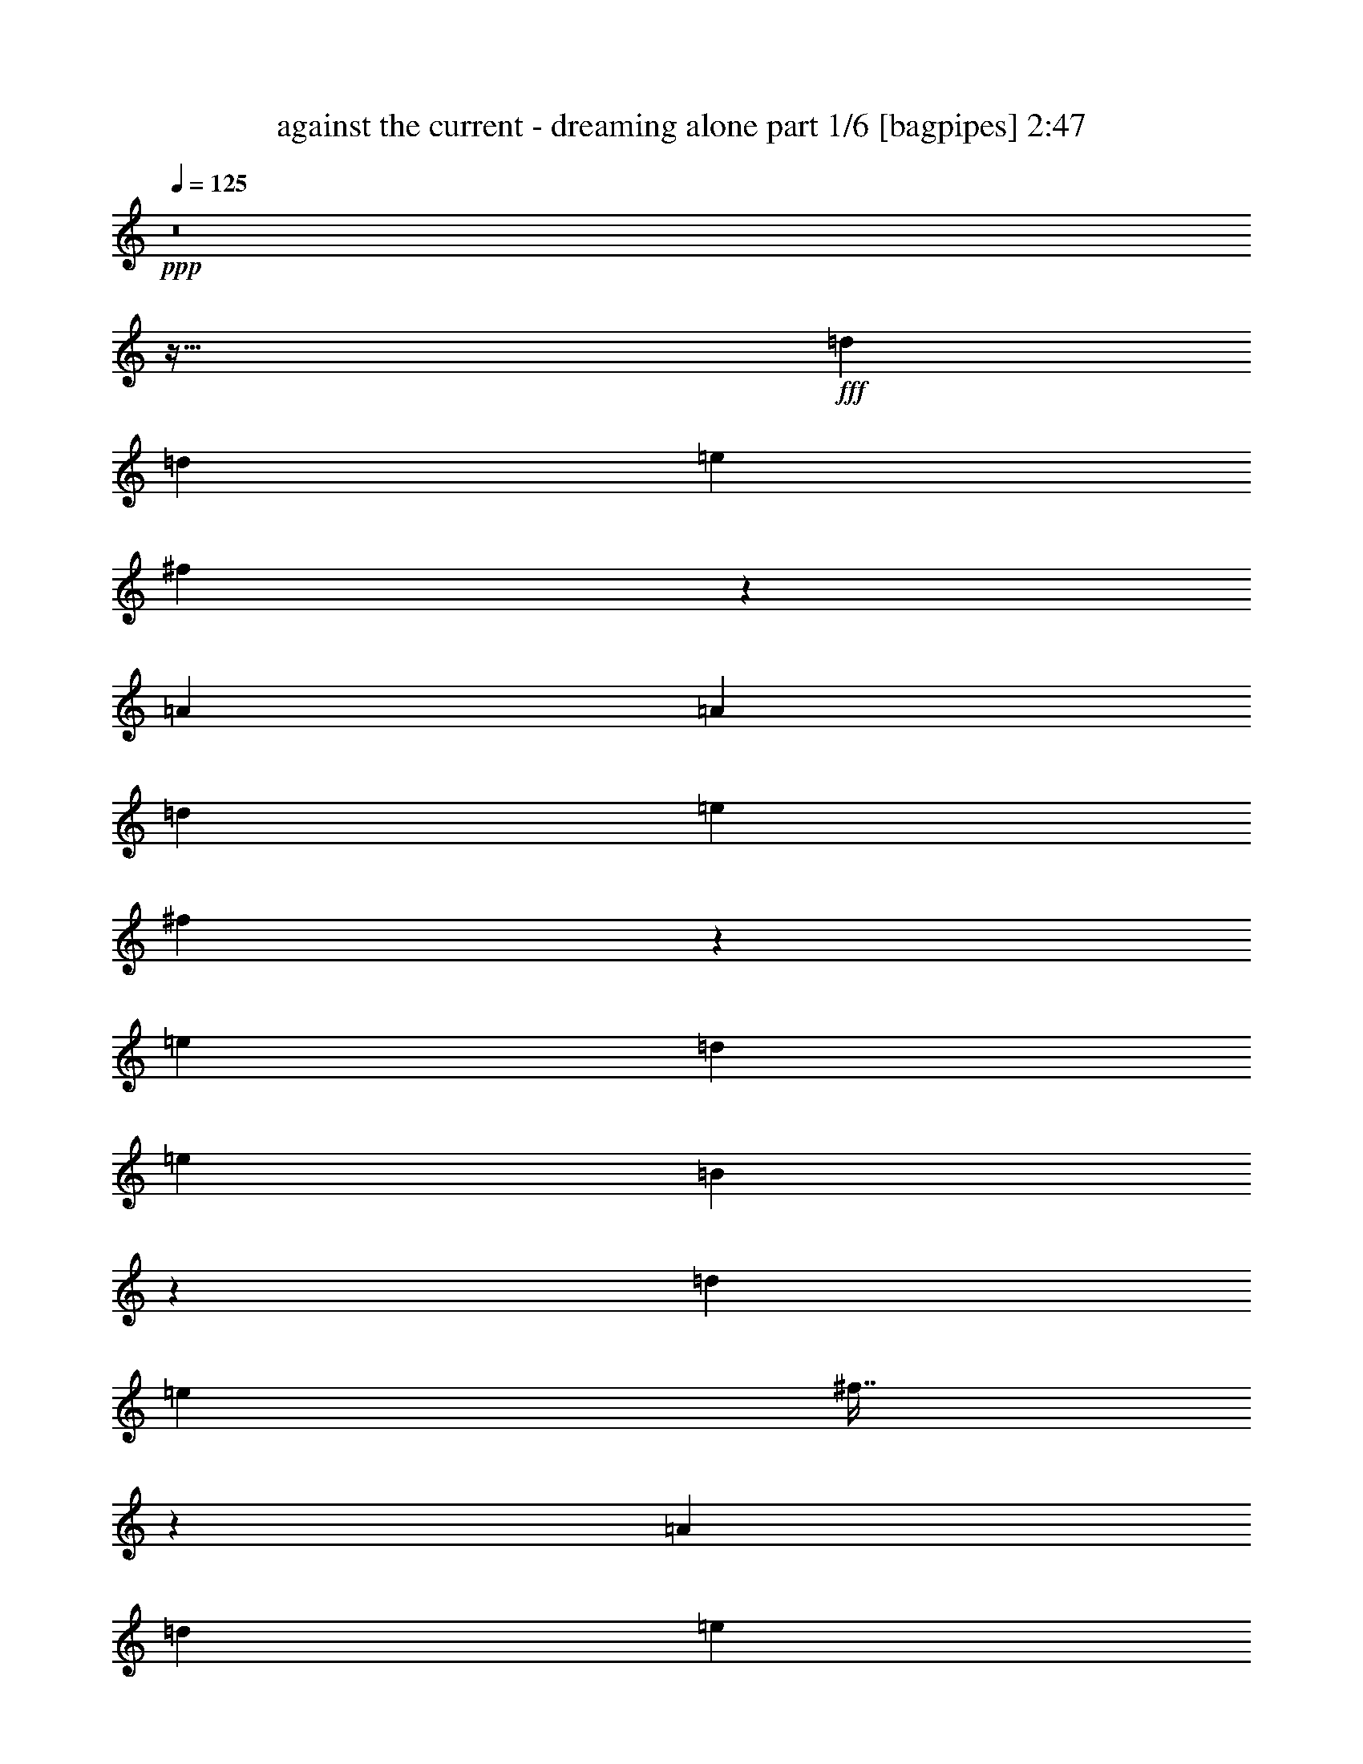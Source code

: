 % Produced with Bruzo's Transcoding Environment
% Transcribed by  Himbeertoni

X:1
T:  against the current - dreaming alone part 1/6 [bagpipes] 2:47
Z: Transcribed with BruTE 64
L: 1/4
Q: 125
K: C
Z: Transcribed with BruTE 64
L: 1/4
Q: 125
K: C
+ppp+
z8
z447/128
+fff+
[=d497/1152]
[=d461/1152]
[=e497/576]
[^f505/1152]
z475/576
[=A497/1152]
[=A497/1152]
[=d497/1152]
[=e479/576]
[^f163/384]
z167/192
[=e479/576]
[=d497/1152]
[=e497/576]
[=B509/1152]
z487/96
[=d497/1152]
[=e497/576]
[^f57/128]
z1439/1152
[=A497/1152]
[=d497/1152]
[=e479/576]
[^f497/1152]
z497/576
[=e479/576]
[=d497/1152]
[=e497/576]
[=B445/1152]
z5411/1152
[=d497/1152]
[=a497/1152]
[^f497/576]
[^f449/1152]
z167/128
[=d497/1152]
[=a479/576]
[^f497/1152]
[^f505/1152]
z475/576
[=e497/576]
[=d497/1152]
[=e479/576]
[^f163/384]
z1801/384
[=d497/1152]
[=d497/1152]
[=e479/576]
[^f493/1152]
z1495/1152
[=A461/1152]
[=d497/1152]
[=e497/576]
[^f57/128]
z157/192
[=e497/576]
[=d497/1152]
[=e479/576]
[=B497/1152]
z1961/288
[=d61/36]
[=a61/36]
[^f497/288]
[=a61/36]
[=d497/1152]
[=e461/1152]
[^f497/576]
[=d497/1152]
[=e497/1152]
[^f479/576]
[=e497/1152]
[=e497/1152]
[=e497/1152]
[^f461/1152]
[=e497/1152]
[=d497/1152]
[=B497/576]
[=d61/36]
[=a61/36]
[^f61/36]
[=a497/288]
[=d461/1152]
[=e497/1152]
[^f497/576]
[=d497/1152]
[=e461/1152]
[^f497/576]
[=e497/1152]
[=e497/1152]
[=e461/1152]
[=e497/1152]
[=e497/1152]
[=d497/1152]
[=d479/576]
[=d497/576]
[^c497/576]
[=b479/576]
[=a497/1152]
[^f167/384]
z55/64
[^f461/1152]
[=e497/1152]
[^f497/1152]
[=a169/384]
z79/96
[=d497/576]
[^c497/576]
[=b479/576]
[=a497/1152]
[^f505/1152]
z475/576
[^f497/1152]
[=e497/1152]
[^f497/1152]
[=a511/1152]
z59/72
[=d61/36]
[=a497/288]
[^f61/36]
[=a61/36]
[=d497/1152]
[=e497/1152]
[^f479/576]
[=d497/1152]
[=e497/1152]
[^f497/576]
[=e461/1152]
[=e497/1152]
[=e497/1152]
[^f497/1152]
[=e497/1152]
[=d461/1152]
[=B497/1152]
[=d497/1152]
z485/384
[=D497/1152]
[=D497/1152]
[=E497/576]
[^F445/1152]
z505/576
[=A,497/1152]
[=A,497/1152]
[=D461/1152]
[=E497/576]
[^F167/384]
z55/64
[=E479/576]
[=D497/1152]
[=E497/576]
[=B,449/1152]
z41/8
[=D497/1152]
[=E479/576]
[^F163/384]
z1499/1152
[=A,461/1152]
[=D497/1152]
[=E497/576]
[^F509/1152]
z473/576
[=E497/576]
[=D497/1152]
[=E479/576]
[=B,493/1152]
z5399/1152
[=D497/1152]
[=A497/1152]
[^F479/576]
[^F497/1152]
z485/384
[=D497/1152]
[=A497/576]
[^F497/1152]
[^F445/1152]
z505/576
[=E497/576]
[=D461/1152]
[=E497/576]
[^F167/384]
z599/128
[=D497/1152]
[=D461/1152]
[=E497/576]
[^F505/1152]
z1447/1152
[=A,497/1152]
[=D497/1152]
[=E479/576]
[^F163/384]
z167/192
[=E479/576]
[=D497/1152]
[=E497/576]
[=B,509/1152]
z3419/576
[=D497/576]
[=D61/36]
[=A61/36]
[^F61/36]
[=A61/36]
[=D497/1152]
[=E497/1152]
[^F497/576]
[=D461/1152]
[=E497/1152]
[^F497/576]
[=E497/1152]
[=E497/1152]
[=E461/1152]
[^F497/1152]
[=E497/1152]
[=D497/1152]
[=B,479/576]
[=D497/288]
[=A61/36]
[^F61/36]
[=A61/36]
[=D497/1152]
[=E497/1152]
[^F479/576]
[=D497/1152]
[=E497/1152]
[^F497/576]
[=E461/1152]
[=E497/1152]
[=E497/1152]
[=E497/1152]
[=E497/1152]
[=D497/1152]
[=D479/576]
[=d497/576]
[^c479/576]
[=B497/576]
[=A497/1152]
[^F57/128]
z157/192
[^F497/1152]
[=E497/1152]
[^F497/1152]
[=A149/384]
z7/8
[=d497/576]
[^c479/576]
[=B497/576]
[=A497/1152]
[^F445/1152]
z505/576
[^F497/1152]
[=E497/1152]
[^F461/1152]
[=A487/1152]
z251/288
[=D61/36]
[=A61/36]
[^F497/288]
[=A61/36]
[=D497/1152]
[=E461/1152]
[^F497/576]
[=D497/1152]
[=E497/1152]
[^F479/576]
[=E497/1152]
[=E497/1152]
[=E497/1152]
[^F461/1152]
[=E497/1152]
[=D497/1152]
[=B,497/1152]
[=D509/1152]
z485/288
[=d497/576]
[=a479/576]
[=a497/576]
[=e497/1152]
[=e479/576]
[=d499/1152]
z55/128
[^f57/128]
z1439/1152
[=D497/1152]
[=D479/576]
[=A497/576]
[=B497/576]
[^F461/1152]
[=E497/576]
[=D497/576]
[=E461/1152]
[^F61/144]
z125/96
[=E461/1152=g461/1152]
[^F497/576=a497/576]
[=E167/384=g167/384]
z493/1152
[^F479/576=a479/576]
[=E497/576=g497/576]
[=D337/384^f337/384]
z37/96
[=B,41/96=d41/96]
z187/144
[^C7/18=e7/18]
z47/36
[=D59/72^f59/72]
z7/8
[^F7/8=a7/8]
z59/72
[=d61/36]
[=a497/288]
[^f61/36]
[=a253/288]
z443/1152
[=A,497/1152=d497/1152]
[=A,497/1152=d497/1152]
[^C497/1152=e497/1152]
[=D479/576^f479/576]
[=A,497/1152=d497/1152]
[^C497/1152=e497/1152]
[=D497/576^f497/576]
[^C461/1152=e461/1152]
[^C497/1152=e497/1152]
[^C497/1152=e497/1152]
[=D497/1152^f497/1152]
[^C497/1152=e497/1152]
[=B,461/1152=d461/1152]
[=A,497/576=B497/576]
[=G,61/36=d61/36]
[^F61/36=a61/36]
[=D497/288^f497/288]
[^F61/36=a61/36]
[=A,497/1152=d497/1152]
[^C497/1152=e497/1152]
[=D479/576^f479/576]
[=A,497/1152=d497/1152]
[^C497/1152=e497/1152]
[=D479/576^f479/576]
[^C497/1152=e497/1152]
[^C497/1152=e497/1152]
[^C497/1152=e497/1152]
[^C497/1152=e497/1152]
[^C461/1152=e461/1152]
[=B,497/1152=d497/1152]
[=B,497/576=d497/576]
[=G479/576=d479/576]
[=E7/16^c7/16-]
[^F245/576^c245/576]
[=E497/576=b497/576]
[=E461/1152=a461/1152]
[=D163/384^f163/384]
z167/192
[=D497/1152^f497/1152]
[^C461/1152=e461/1152]
[=D497/1152^f497/1152]
[^F55/128=a55/128]
z83/96
[=A479/576=d479/576]
[=E7/16^c7/16-]
[^F245/576^c245/576]
[=E497/576=b497/576]
[=D461/1152=a461/1152]
[=D493/1152^f493/1152]
z499/576
[=D497/1152^f497/1152]
[^C461/1152=e461/1152]
[=D497/1152^f497/1152]
[^F499/1152=a499/1152]
z31/36
[=B,61/36=d61/36]
[^F61/36=a61/36]
[=A61/36^f61/36]
[^F7/8=a7/8-]
[=D7/16=a7/16-]
[=D55/144=a55/144]
[=D497/1152=d497/1152]
[=E497/1152=e497/1152]
[^F497/576^f497/576]
[=D461/1152=d461/1152]
[=E497/1152=e497/1152]
[^F497/576^f497/576]
[=E497/1152=e497/1152]
[=E497/1152=e497/1152]
[=E461/1152=e461/1152]
[^F497/1152^f497/1152]
[=E497/1152=e497/1152]
[=D497/1152=d497/1152]
[=B,497/1152=B497/1152]
[=D461/1152=d461/1152]
[=D497/288]
[=A479/576]
[^F167/192]
z487/144
[=D61/36]
[=A497/576]
[^F497/576]
[=E61/18]
[=D61/36]
[=A497/576]
[^F505/576]
z1447/576
[=D497/1152=d497/1152]
[=D497/1152=d497/1152]
[=D497/1152=d497/1152]
[=E497/1152=e497/1152]
[^F479/576^f479/576]
[=D497/1152=d497/1152]
[=E497/1152=e497/1152]
[^F479/576^f479/576]
[=E497/1152=e497/1152]
[=E497/1152=e497/1152]
[=E497/1152=e497/1152]
[^F497/1152^f497/1152]
[=E461/1152=e461/1152]
[=D497/1152=d497/1152]
[=B,497/1152=B497/1152]
[=D167/384=d167/384]
z8
z15/4

X:2
T:  against the current - dreaming alone part 2/6 [horn] 2:47
Z: Transcribed with BruTE 64
L: 1/4
Q: 125
K: C
Z: Transcribed with BruTE 64
L: 1/4
Q: 125
K: C
+ppp+
z8
z8
z8
z8
z8
z8
z8
z8
z8
z8
z8
z8
z8
z8
z8
z53/9
+fff+
[=D,25/144=A,25/144=D25/144]
z/4
[=D,/8=A,/8=D/8]
z5/16
[=D,/8=A,/8=D/8]
z355/1152
[=D,149/1152=A,149/1152=D149/1152]
z29/96
[=D,13/96=A,13/96=D13/96]
z449/288
[=E,37/288=B,37/288=E37/288]
z349/1152
[=E,155/1152=B,155/1152=E155/1152]
z19/64
[=E,9/64=B,9/64=E9/64]
z/4
[=E,/8=B,/8=E/8]
z5/16
[=E,/8=B,/8=E/8]
z25/16
[^F,/8=B,/8]
z5/16
[^F,/8=B,/8]
z179/576
[^F,73/576=B,73/576]
z39/128
[^F,17/128=B,17/128]
z43/144
[^F,5/36=B,5/36]
z14/9
[^F,19/144=B,19/144]
z115/384
[^F,53/384=B,53/384]
z/4
[^F,/8=B,/8]
z5/16
[^F,/8=B,/8]
z5/16
[^F,/8=B,/8]
z25/16
[=D,/8=A,/8=D/8]
z5/16
[=D,/8=A,/8=D/8]
z59/192
[=D,25/192=A,25/192=D25/192]
z347/1152
[=D,157/1152=A,157/1152=D157/1152]
z19/72
[=D,25/144=A,25/144=D25/144]
z149/96
[=E,13/96=B,13/96=E13/96]
z305/1152
[=E,199/1152=B,199/1152=E199/1152]
z/4
[=E,/8=B,/8=E/8]
z5/16
[=E,/8=B,/8=E/8]
z89/288
[=E,37/288=B,37/288=E37/288]
z25/16
[^F,/8=B,/8]
z119/384
[^F,49/384=B,49/384]
z175/576
[^F,77/576=B,77/576]
z343/1152
[^F,161/1152=B,161/1152]
z/4
[^F,/8=B,/8]
z29/18
[^F,5/36=B,5/36]
z/4
[^F,/8=B,/8]
z5/16
[^F,/8=B,/8]
z359/1152
[^F,145/1152=B,145/1152]
z11/36
[^F,19/144=B,19/144]
z25/16
[=D,/8=A,/8=D/8]
z353/1152
[=D,151/1152=A,151/1152=D151/1152]
z173/576
[=D,79/576=A,79/576=D79/576]
z101/384
[=D,67/384=A,67/384=D67/384]
z37/144
[=D497/1152^F497/1152]
[=D497/1152^F497/1152]
[=D497/1152^F497/1152]
[=D461/1152^F461/1152]
[=E,25/144=B,25/144=E25/144]
z/4
[=E,/8=B,/8=E/8]
z5/16
[=E,/8=B,/8=E/8]
z355/1152
[=E,149/1152=B,149/1152=E149/1152]
z29/96
[=D461/1152^F461/1152]
[=D497/1152^F497/1152]
[=D497/1152^F497/1152]
[=D497/1152^F497/1152]
[^F,37/288=B,37/288]
z349/1152
[^F,155/1152=B,155/1152]
z19/64
[^F,9/64=B,9/64]
z/4
[^F,/8=B,/8]
z91/288
[=D497/1152^F497/1152]
[=D497/1152^F497/1152]
[=D497/1152^F497/1152]
[=D449/1152^F449/1152]
[^F,/8=B,/8]
z5/16
[^F,/8=B,/8]
z179/576
[^F,73/576=B,73/576]
z39/128
[^F,17/128=B,17/128]
z43/144
[=D461/1152^F461/1152]
[=D497/1152^F497/1152]
[=D497/1152^F497/1152]
[=D497/1152^F497/1152]
[=D,19/144=A,19/144=D19/144]
z115/384
[=D,53/384=A,53/384=D53/384]
z/4
[=D,/8=A,/8=D/8]
z5/16
[=D,/8=A,/8=D/8]
z5/16
[=D497/1152^F497/1152]
[=D497/1152^F497/1152]
[=D461/1152^F461/1152]
[=D163/384^F163/384]
[=E,/8=B,/8=E/8]
z5/16
[=E,/8=B,/8=E/8]
z59/192
[=E,25/192=B,25/192=E25/192]
z347/1152
[=E,157/1152=B,157/1152=E157/1152]
z19/72
[=D497/1152^F497/1152]
[=D497/1152^F497/1152]
[=D497/1152^F497/1152]
[=D497/1152^F497/1152]
[^F,13/96=B,13/96]
z305/1152
[^F,199/1152=B,199/1152]
z/4
[^F,/8=B,/8]
z5/16
[^F,/8=B,/8]
z89/288
[=D497/1152^F497/1152]
[=D497/1152^F497/1152]
[=D461/1152^F461/1152]
[=D493/1152^F493/1152]
[^F,/8=B,/8]
z119/384
[^F,49/384=B,49/384]
z175/576
[^F,77/576=B,77/576]
z343/1152
[^F,161/1152=B,161/1152]
z25/96
[=D497/1152^F497/1152]
[=D497/1152^F497/1152]
[=D497/1152^F497/1152]
[=D57/128^F57/128]
z8
z8
z8
z919/288
[=G,985/288=G985/288]
[=D,61/18^F61/18]
[=B,61/18=D61/18]
[=A,985/288^C985/288]
[=G,61/18=G61/18]
[=D,985/288^F985/288]
[=A,61/18^C61/18]
[=A,125/144^C125/144]
z8
z8
z8
z8
z8
z8
z8
z143/144
[=G,61/18=G61/18]
[=D,985/288^F985/288]
[=B,61/18=D61/18]
[=A,985/288^C985/288]
[=G,61/18=G61/18]
[=D,61/18^F61/18]
[=A,985/288^C985/288]
[=A,253/288^C253/288]
z241/96
[=B,985/288=B985/288]
[=A,61/18=A61/18]
[=D985/288=d985/288]
[=E61/18=e61/18]
[=B,985/288=B985/288]
[=A,61/18=A61/18]
[=E61/18=e61/18]
[=E31/36=e31/36]
z8
z101/16

X:3
T:  against the current - dreaming alone part 3/6 [lute] 2:47
Z: Transcribed with BruTE 64
L: 1/4
Q: 125
K: C
Z: Transcribed with BruTE 64
L: 1/4
Q: 125
K: C
+ppp+
+f+
[=D61/36=d61/36^f61/36]
[=D61/36=d61/36^f61/36]
[=E497/288=e497/288=g497/288]
[=E61/36=e61/36=g61/36]
[=B,61/36=B61/36^f61/36]
[=B,61/36=B61/36]
[=B,497/288=B497/288]
[=B,235/144=B235/144]
[=D,3/16-=D3/16-=d3/16-^f3/16-=A,3/16-]
+p+
[=D,113/72-=A,113/72-=D113/72^F113/72-=d113/72^f113/72]
+f+
[=D,235/144=A,235/144=D235/144^F235/144=d235/144^f235/144]
[=E,/8-=E/8-=e/8-=g/8-]
+mp+
[=E,/8-=B,/8-=E/8=e/8-=g/8-]
[=E,217/144-=B,217/144-=E217/144=e217/144=g217/144]
+f+
[=E,479/288=B,479/288=E479/288=e479/288=g479/288]
[=B,/8-=B/8-^f/8-^F,/8-]
+mp+
[^F,/8-=B,/8-=D/8-=B/8-^f/8-]
[^F,217/144-=B,217/144=D217/144-^F217/144-=B217/144^f217/144]
+f+
[^F,61/36=B,61/36=D61/36^F61/36=B61/36]
[=B,61/36=B61/36]
[=B,497/288=B497/288]
[=D,/8-=A,/8-=D/8-=d/8-^f/8-]
+mp+
[=D,113/72-=A,113/72-=D113/72^F113/72-=d113/72^f113/72]
+f+
[=D,235/144=A,235/144=D235/144^F235/144=d235/144^f235/144]
[=E,/8-=E/8-=e/8-=g/8-]
+mp+
[=E,/8-=B,/8-=E/8=e/8-=g/8-]
[=E,217/144-=B,217/144-=E217/144=e217/144=g217/144]
+f+
[=E,235/144=B,235/144=E235/144=e235/144=g235/144]
[=B,/8=B/8-^f/8-^F,/8-]
+mp+
[^F,3/16-=B,3/16-=B3/16-^f3/16-=D3/16-]
[^F,425/288-=B,425/288=D425/288-^F425/288-=B425/288^f425/288]
+f+
[^F,61/36=B,61/36=D61/36^F61/36=B61/36]
[=B,61/36=B61/36]
[=B,235/144=B235/144]
[=D,/8-=D/8=d/8-^f/8-=A,/8-]
+mp+
[=D,/8-=A,/8-=D/8-=d/8-^f/8-]
[=D,443/288-=A,443/288-=D443/288^F443/288-=d443/288^f443/288]
+f+
[=D,235/144=A,235/144=D235/144^F235/144=d235/144^f235/144]
[=E,3/16-=E3/16=e3/16-=g3/16-=B,3/16-]
+mp+
[=E,113/72-=B,113/72-=E113/72=e113/72=g113/72]
+f+
[=E,235/144=B,235/144=E235/144=e235/144=g235/144]
[=B,/8=B/8-^f/8-^F,/8-]
+mp+
[^F,3/16-=B,3/16-=B3/16-^f3/16-=D3/16-]
[^F,13/9-=B,13/9=D13/9-^F13/9-=B13/9^f13/9]
+f+
[^F,497/288=B,497/288=D497/288^F497/288=B497/288]
[=B,61/36=B61/36]
[=B,235/144=B235/144]
[=D,/8-=D/8=d/8-^f/8-=A,/8-]
+mp+
[=D,/8-=A,/8-=D/8-=d/8-^f/8-]
[=D,217/144-=A,217/144-=D217/144^F217/144-=d217/144^f217/144]
+f+
[=D,497/288=A,497/288=D497/288^F497/288=d497/288^f497/288]
[=E,/8-=B,/8-=E/8=e/8-=g/8-]
+mp+
[=E,113/72-=B,113/72-=E113/72=e113/72=g113/72]
+f+
[=E,235/144=B,235/144=E235/144=e235/144=g235/144]
[=B,/8=B/8-^f/8-^F,/8-]
+mp+
[^F,/8-=B,/8-=B/8-^f/8-]
[^F,217/144-=B,217/144=D217/144-^F217/144-=B217/144^f217/144]
+f+
[^F,61/36=B,61/36=D61/36^F61/36=B61/36]
[=B,497/288=B497/288]
[=B,61/36=B61/36]
[=G,7/16-=D7/16=G7/16-=d7/16-]
+ppp+
[=G,7/16-=D7/16-=G7/16-=d7/16-]
[=G,3/8-=D3/8=G3/8-=A3/8=d3/8-]
[=G,7/16-=D7/16=G7/16-=d7/16-]
[=G,7/16-=D7/16=G7/16-=d7/16-]
[=G,7/16-=D7/16-=G7/16-=d7/16-]
[=G,7/16-=D7/16=G7/16-=A7/16=d7/16-]
[=G,7/18=D7/18=G7/18=d7/18]
+f+
[=D7/16=A7/16-=d7/16-]
+ppp+
[=D7/16-=A7/16-=d7/16-]
[=D7/16^F7/16=A7/16-=d7/16-]
[=D7/16=A7/16-=d7/16-]
[=D3/8=A3/8-=d3/8-]
[=D7/16-=A7/16-=d7/16-]
[=D7/16^F7/16=A7/16-=d7/16-]
[=D121/288=A121/288=d121/288]
+f+
[=A,7/16-=D7/16=E7/16-=A7/16-^c7/16-]
+ppp+
[=A,3/8-=D3/8=E3/8=A3/8-^c3/8-]
[=A,7/16-=E7/16-=A7/16-^c7/16-]
[=A,7/16-=D7/16=E7/16-=A7/16-^c7/16-]
[=A,7/16-=D7/16=E7/16-=A7/16-^c7/16-]
[=A,7/16-=D7/16=E7/16=A7/16-^c7/16-]
[=A,3/8-=E3/8-=A3/8-^c3/8-]
[=A,65/144=D65/144=E65/144=A65/144^c65/144]
+f+
[=B,7/16-^C7/16^F7/16-=B7/16-=d7/16-]
+ppp+
[=B,7/16-^C7/16^F7/16-=B7/16-=d7/16-]
[=B,7/16-=D7/16^F7/16-=B7/16-=d7/16-]
[=B,3/8-^C3/8^F3/8-=B3/8-=d3/8-]
[=B,7/16-^C7/16^F7/16-=B7/16-=d7/16-]
[=B,7/16-^C7/16^F7/16-=B7/16-=d7/16-]
[=B,7/16-=D7/16^F7/16-=B7/16-=d7/16-]
[=B,121/288^C121/288^F121/288=B121/288=d121/288]
+f+
[=G,3/8-=D3/8=G3/8-=d3/8-]
+ppp+
[=G,7/16-=D7/16-=G7/16-=d7/16-]
[=G,7/16-=D7/16=G7/16-=A7/16=d7/16-]
[=G,7/16-=D7/16=G7/16-=d7/16-]
[=G,7/16-=D7/16=G7/16-=d7/16-]
[=G,7/16-=D7/16-=G7/16-=d7/16-]
[=G,3/8-=D3/8=G3/8-=A3/8=d3/8-]
[=G,65/144=D65/144=G65/144=d65/144]
+f+
[=D7/16=A7/16-=d7/16-]
+ppp+
[=D7/16-=A7/16-=d7/16-]
[=D7/16^F7/16=A7/16-=d7/16-]
[=D3/8=A3/8-=d3/8-]
[=D7/16=A7/16-=d7/16-]
[=D7/16-=A7/16-=d7/16-]
[=D7/16^F7/16=A7/16-=d7/16-]
[=D121/288=A121/288=d121/288]
+f+
[=A,3/8-^C3/8=E3/8-=A3/8-^c3/8-]
+ppp+
[=A,7/16-=D7/16=E7/16-=A7/16^c7/16-]
[=A,7/16-=E7/16-=A7/16-^c7/16-]
[=A,7/16-=D7/16=E7/16-=A7/16-^c7/16-]
[=A,7/16-^C7/16=E7/16-=A7/16-^c7/16-]
[=A,3/8-=D3/8=E3/8-=A3/8^c3/8-]
[=A,7/16-=E7/16-=A7/16-^c7/16-]
[=A,65/144=D65/144=E65/144=A65/144^c65/144]
+f+
[=B,7/16-^C7/16^F7/16-=B7/16-=d7/16-]
+ppp+
[=B,7/16-=D7/16^F7/16=B7/16-=d7/16-]
[=B,3/8-^F3/8-=B3/8-=d3/8-]
[=B,7/16-=D7/16^F7/16-=B7/16-=d7/16-]
[=B,7/16-^C7/16^F7/16-=B7/16-=d7/16-]
[=B,7/16-=D7/16^F7/16=B7/16-=d7/16-]
[=B,7/16-^F7/16-=B7/16-=d7/16-]
[=B,7/18=D7/18^F7/18=B7/18=d7/18]
+f+
[=G,7/8-=D7/8=G7/8-=d7/8-]
+p+
[=G,7/8-=D7/8-=G7/8-=d7/8-]
[=G,481/288=D481/288=G481/288=A481/288=d481/288]
+f+
[=D7/8=A7/8-=d7/8-]
+p+
[=D13/16-=A13/16=d13/16-]
[=D245/144=A245/144=d245/144]
+f+
[=B,7/8-=D7/8^F7/8-=B7/8-=d7/8-]
+p+
[=B,7/8-=D7/8^F7/8-=B7/8-=d7/8-]
[=B,481/288^F481/288=A481/288=B481/288=d481/288]
+f+
[=A,13/16-^C13/16=E13/16-=A13/16-^c13/16-]
+p+
[=A,7/8-^C7/8=E7/8-=A7/8^c7/8-]
[=A,245/144=E245/144=A245/144^c245/144]
+f+
[=G,7/8-=D7/8=G7/8-=d7/8-]
+p+
[=G,13/16-=D13/16-=G13/16-=d13/16-]
[=G,499/288=D499/288=G499/288=A499/288=d499/288]
+f+
[=D13/16=A13/16-=d13/16-]
+p+
[=D7/8-=A7/8=d7/8-]
[=D245/144=A245/144=d245/144]
+f+
[=A,7/8-^C7/8=E7/8-=A7/8-^c7/8-]
+p+
[=A,13/16-^C13/16=E13/16-=A13/16^c13/16-]
[=A,503/288=E503/288=A503/288^c503/288]
z965/144
+f+
[=D,/8-=D/8=d/8-^f/8-=A,/8-]
+mp+
[=D,/8-=A,/8-=D/8-=d/8-^f/8-]
[=D,443/288-=A,443/288-=D443/288^F443/288-=d443/288^f443/288]
+f+
[=D,235/144=A,235/144=D235/144^F235/144=d235/144^f235/144]
[=E,3/16-=E3/16=e3/16-=g3/16-=B,3/16-]
+mp+
[=E,113/72-=B,113/72-=E113/72=e113/72=g113/72]
+f+
[=E,235/144=B,235/144=E235/144=e235/144=g235/144]
[=B,/8=B/8-^f/8-^F,/8-]
+mp+
[^F,3/16-=B,3/16-=B3/16-^f3/16-=D3/16-]
[^F,425/288-=B,425/288=D425/288-^F425/288-=B425/288^f425/288]
+f+
[^F,61/36=B,61/36=D61/36^F61/36=B61/36]
[=B,61/36=B61/36]
[=B,235/144=B235/144]
[=D,/8-=D/8=d/8-^f/8-=A,/8-]
+mp+
[=D,/8-=A,/8-=D/8-=d/8-^f/8-]
[=D,217/144-=A,217/144-=D217/144^F217/144-=d217/144^f217/144]
+f+
[=D,479/288=A,479/288=D479/288^F479/288=d479/288^f479/288]
[=E,3/16-=E3/16=e3/16-=g3/16-=B,3/16-]
+mp+
[=E,113/72-=B,113/72-=E113/72=e113/72=g113/72]
+f+
[=E,235/144=B,235/144=E235/144=e235/144=g235/144]
[=B,/8=B/8-^f/8-^F,/8-]
+mp+
[^F,3/16-=B,3/16-=B3/16-^f3/16-=D3/16-]
[^F,13/9-=B,13/9=D13/9-^F13/9-=B13/9^f13/9]
+f+
[^F,497/288=B,497/288=D497/288^F497/288=B497/288]
[=B,61/36=B61/36]
[=B,235/144=B235/144]
[=D,/8-=D/8=d/8-^f/8-=A,/8-]
+mp+
[=D,/8-=A,/8-=D/8-=d/8-^f/8-]
[=D,217/144-=A,217/144-=D217/144^F217/144-=d217/144^f217/144]
+f+
[=D,235/144=A,235/144=D235/144^F235/144=d235/144^f235/144]
[=E,/8-=E/8-=e/8-=g/8-]
+mp+
[=E,/8-=B,/8-=E/8=e/8-=g/8-]
[=E,443/288-=B,443/288-=E443/288=e443/288=g443/288]
+f+
[=E,235/144=B,235/144=E235/144=e235/144=g235/144]
[=B,/8=B/8-^f/8-^F,/8-]
+mp+
[^F,/8-=B,/8-=D/8-=B/8-^f/8-]
[^F,217/144-=B,217/144=D217/144-^F217/144-=B217/144^f217/144]
+f+
[^F,61/36=B,61/36=D61/36^F61/36=B61/36]
[=B,497/288=B497/288]
[=B,235/144=B235/144]
[=D,3/16-=D3/16-=d3/16-^f3/16-=A,3/16-]
+mp+
[=D,113/72-=A,113/72-=D113/72^F113/72-=d113/72^f113/72]
+f+
[=D,235/144=A,235/144=D235/144^F235/144=d235/144^f235/144]
[=E,/8-=E/8-=e/8-=g/8-]
+mp+
[=E,/8-=B,/8-=E/8=e/8-=g/8-]
[=E,217/144-=B,217/144-=E217/144=e217/144=g217/144]
+f+
[=E,479/288=B,479/288=E479/288=e479/288=g479/288]
[=B,/8-=B/8-^f/8-^F,/8-]
+mp+
[^F,/8-=B,/8-=D/8-=B/8-^f/8-]
[^F,217/144-=B,217/144=D217/144-^F217/144-=B217/144^f217/144]
+f+
[^F,61/36=B,61/36=D61/36^F61/36=B61/36]
[=B,61/36=B61/36]
[=B,497/288=B497/288]
[=G,3/8-=D3/8=G3/8-=d3/8-]
+ppp+
[=G,7/16-=D7/16-=G7/16-=d7/16-]
[=G,7/16-=D7/16=G7/16-=A7/16=d7/16-]
[=G,7/16-=D7/16=G7/16-=d7/16-]
[=G,7/16-=D7/16=G7/16-=d7/16-]
[=G,3/8-=D3/8-=G3/8-=d3/8-]
[=G,7/16-=D7/16=G7/16-=A7/16=d7/16-]
[=G,65/144=D65/144=G65/144=d65/144]
+f+
[=D7/16=A7/16-=d7/16-]
+ppp+
[=D7/16-=A7/16-=d7/16-]
[=D3/8^F3/8=A3/8-=d3/8-]
[=D7/16=A7/16-=d7/16-]
[=D7/16=A7/16-=d7/16-]
[=D7/16-=A7/16-=d7/16-]
[=D7/16^F7/16=A7/16-=d7/16-]
[=D7/18=A7/18=d7/18]
+f+
[=A,7/16-=D7/16=E7/16-=A7/16-^c7/16-]
+ppp+
[=A,7/16-=D7/16=E7/16=A7/16-^c7/16-]
[=A,7/16-=E7/16-=A7/16-^c7/16-]
[=A,7/16-=D7/16=E7/16-=A7/16-^c7/16-]
[=A,3/8-=D3/8=E3/8-=A3/8-^c3/8-]
[=A,7/16-=D7/16=E7/16=A7/16-^c7/16-]
[=A,7/16-=E7/16-=A7/16-^c7/16-]
[=A,121/288=D121/288=E121/288=A121/288^c121/288]
+f+
[=B,7/16-^C7/16^F7/16-=B7/16-=d7/16-]
+ppp+
[=B,7/16-^C7/16^F7/16-=B7/16-=d7/16-]
[=B,3/8-=D3/8^F3/8-=B3/8-=d3/8-]
[=B,7/16-^C7/16^F7/16-=B7/16-=d7/16-]
[=B,7/16-^C7/16^F7/16-=B7/16-=d7/16-]
[=B,7/16-^C7/16^F7/16-=B7/16-=d7/16-]
[=B,7/16-=D7/16^F7/16-=B7/16-=d7/16-]
[=B,7/18^C7/18^F7/18=B7/18=d7/18]
+f+
[=G,7/16-=D7/16=G7/16-=d7/16-]
+ppp+
[=G,7/16-=D7/16-=G7/16-=d7/16-]
[=G,7/16-=D7/16=G7/16-=A7/16=d7/16-]
[=G,7/16-=D7/16=G7/16-=d7/16-]
[=G,3/8-=D3/8=G3/8-=d3/8-]
[=G,7/16-=D7/16-=G7/16-=d7/16-]
[=G,7/16-=D7/16=G7/16-=A7/16=d7/16-]
[=G,121/288=D121/288=G121/288=d121/288]
+f+
[=D7/16=A7/16-=d7/16-]
+ppp+
[=D3/8-=A3/8-=d3/8-]
[=D7/16^F7/16=A7/16-=d7/16-]
[=D7/16=A7/16-=d7/16-]
[=D7/16=A7/16-=d7/16-]
[=D7/16-=A7/16-=d7/16-]
[=D3/8^F3/8=A3/8-=d3/8-]
[=D65/144=A65/144=d65/144]
+f+
[=A,7/16-^C7/16=E7/16-=A7/16-^c7/16-]
+ppp+
[=A,7/16-=D7/16=E7/16-=A7/16^c7/16-]
[=A,7/16-=E7/16-=A7/16-^c7/16-]
[=A,3/8-=D3/8=E3/8-=A3/8-^c3/8-]
[=A,7/16-^C7/16=E7/16-=A7/16-^c7/16-]
[=A,7/16-=D7/16=E7/16-=A7/16^c7/16-]
[=A,7/16-=E7/16-=A7/16-^c7/16-]
[=A,121/288=D121/288=E121/288=A121/288^c121/288]
+f+
[=B,3/8-^C3/8^F3/8-=B3/8-=d3/8-]
+ppp+
[=B,7/16-=D7/16^F7/16=B7/16-=d7/16-]
[=B,7/16-^F7/16-=B7/16-=d7/16-]
[=B,7/16-=D7/16^F7/16-=B7/16-=d7/16-]
[=B,7/16-^C7/16^F7/16-=B7/16-=d7/16-]
[=B,7/16-=D7/16^F7/16=B7/16-=d7/16-]
[=B,3/8-^F3/8-=B3/8-=d3/8-]
[=B,65/144=D65/144^F65/144=B65/144=d65/144]
+f+
[=G,7/8-=D7/8=G7/8-=d7/8-]
+p+
[=G,13/16-=D13/16-=G13/16-=d13/16-]
[=G,499/288=D499/288=G499/288=A499/288=d499/288]
+f+
[=D13/16=A13/16-=d13/16-]
+p+
[=D7/8-=A7/8=d7/8-]
[=D245/144=A245/144=d245/144]
+f+
[=B,7/8-=D7/8^F7/8-=B7/8-=d7/8-]
+p+
[=B,13/16-=D13/16^F13/16-=B13/16-=d13/16-]
[=B,245/144^F245/144=A245/144=B245/144=d245/144]
+f+
[=A,7/8-^C7/8=E7/8-=A7/8-^c7/8-]
+p+
[=A,7/8-^C7/8=E7/8-=A7/8^c7/8-]
[=A,481/288=E481/288=A481/288^c481/288]
+f+
[=G,7/8-=D7/8=G7/8-=d7/8-]
+p+
[=G,13/16-=D13/16-=G13/16-=d13/16-]
[=G,245/144=D245/144=G245/144=A245/144=d245/144]
+f+
[=D7/8=A7/8-=d7/8-]
+p+
[=D7/8-=A7/8=d7/8-]
[=D481/288=A481/288=d481/288]
+f+
[=A,13/16-^C13/16=E13/16-=A13/16-^c13/16-]
+p+
[=A,7/8-^C7/8=E7/8-=A7/8^c7/8-]
[=A,245/144=E245/144=A245/144^c245/144]
+f+
[=A,125/144=E125/144=A125/144^c125/144]
z245/96
[=G,61/36=D61/36=G61/36=d61/36]
[=G,61/36=D61/36=G61/36=d61/36]
[=A,61/36=E61/36=A61/36^c61/36]
[=A,497/288=E497/288=A497/288^c497/288]
[=D61/36=d61/36^f61/36]
[=D61/36=d61/36^f61/36]
[=E61/36=e61/36=g61/36]
[=E61/36=e61/36=g61/36]
[=D497/288=d497/288^f497/288]
[=D61/36=d61/36^f61/36]
[=A,61/36=E61/36=A61/36^c61/36]
[=A,61/36=E61/36=A61/36^c61/36]
[=G,497/288=D497/288=G497/288=d497/288]
[=G,61/36=D61/36=G61/36=d61/36]
[=G,59/72=D59/72=G59/72=d59/72]
z185/72
+pp+
[=G,7/16-=D7/16=G7/16-=d7/16-]
+ppp+
[=G,7/16-=D7/16-=G7/16-=d7/16-]
[=G,7/16-=D7/16=G7/16-=A7/16=d7/16-]
[=G,3/8-=D3/8=G3/8-=d3/8-]
[=G,7/16-=D7/16=G7/16-=d7/16-]
[=G,7/16-=D7/16-=G7/16-=d7/16-]
[=G,7/16-=D7/16=G7/16-=A7/16=d7/16-]
[=G,121/288=D121/288=G121/288=d121/288]
+pp+
[=D3/8=A3/8-=d3/8-]
+ppp+
[=D7/16-=A7/16-=d7/16-]
[=D7/16^F7/16=A7/16-=d7/16-]
[=D7/16=A7/16-=d7/16-]
[=D7/16=A7/16-=d7/16-]
[=D7/16-=A7/16-=d7/16-]
[=D3/8^F3/8=A3/8-=d3/8-]
[=D65/144=A65/144=d65/144]
+pp+
[=A,7/16-=D7/16=E7/16-=A7/16-^c7/16-]
+ppp+
[=A,7/16-=D7/16=E7/16=A7/16-^c7/16-]
[=A,7/16-=E7/16-=A7/16-^c7/16-]
[=A,3/8-=D3/8=E3/8-=A3/8-^c3/8-]
[=A,7/16-=D7/16=E7/16-=A7/16-^c7/16-]
[=A,7/16-=D7/16=E7/16=A7/16-^c7/16-]
[=A,7/16-=E7/16-=A7/16-^c7/16-]
[=A,121/288=D121/288=E121/288=A121/288^c121/288]
+pp+
[=B,3/8-^C3/8^F3/8-=B3/8-=d3/8-]
+ppp+
[=B,7/16-^C7/16^F7/16-=B7/16-=d7/16-]
[=B,7/16-=D7/16^F7/16-=B7/16-=d7/16-]
[=B,7/16-^C7/16^F7/16-=B7/16-=d7/16-]
[=B,7/16-^C7/16^F7/16-=B7/16-=d7/16-]
[=B,3/8-^C3/8^F3/8-=B3/8-=d3/8-]
[=B,7/16-=D7/16^F7/16-=B7/16-=d7/16-]
[=B,65/144^C65/144^F65/144=B65/144=d65/144]
+f+
[=G,7/16-=D7/16=G7/16-=d7/16-]
+ppp+
[=G,7/16-=D7/16-=G7/16-=d7/16-]
[=G,3/8-=D3/8=G3/8-=A3/8=d3/8-]
[=G,7/16-=D7/16=G7/16-=d7/16-]
[=G,7/16-=D7/16=G7/16-=d7/16-]
[=G,7/16-=D7/16-=G7/16-=d7/16-]
[=G,7/16-=D7/16=G7/16-=A7/16=d7/16-]
[=G,7/18=D7/18=G7/18=d7/18]
+f+
[=D7/16=A7/16-=d7/16-]
+ppp+
[=D7/16-=A7/16-=d7/16-]
[=D7/16^F7/16=A7/16-=d7/16-]
[=D7/16=A7/16-=d7/16-]
[=D3/8=A3/8-=d3/8-]
[=D7/16-=A7/16-=d7/16-]
[=D7/16^F7/16=A7/16-=d7/16-]
[=D121/288=A121/288=d121/288]
+f+
[=A,7/16-^C7/16=E7/16-=A7/16-^c7/16-]
+ppp+
[=A,7/16-=D7/16=E7/16-=A7/16^c7/16-]
[=A,3/8-=E3/8-=A3/8-^c3/8-]
[=A,7/16-=D7/16=E7/16-=A7/16-^c7/16-]
[=A,7/16-^C7/16=E7/16-=A7/16-^c7/16-]
[=A,7/16-=D7/16=E7/16-=A7/16^c7/16-]
[=A,7/16-=E7/16-=A7/16-^c7/16-]
[=A,7/18=D7/18=E7/18=A7/18^c7/18]
+f+
[=B,7/16-^C7/16^F7/16-=B7/16-=d7/16-]
+ppp+
[=B,7/16-=D7/16^F7/16=B7/16-=d7/16-]
[=B,7/16-^F7/16-=B7/16-=d7/16-]
[=B,7/16-=D7/16^F7/16-=B7/16-=d7/16-]
[=B,3/8-^C3/8^F3/8-=B3/8-=d3/8-]
[=B,7/16-=D7/16^F7/16=B7/16-=d7/16-]
[=B,7/16-^F7/16-=B7/16-=d7/16-]
[=B,121/288=D121/288^F121/288=B121/288=d121/288]
+f+
[=G,13/16-=D13/16=G13/16-=d13/16-]
+p+
[=G,7/8-=D7/8-=G7/8-=d7/8-]
[=G,245/144=D245/144=G245/144=A245/144=d245/144]
+f+
[=D7/8=A7/8-=d7/8-]
+p+
[=D13/16-=A13/16=d13/16-]
[=D499/288=A499/288=d499/288]
+f+
[=B,13/16-=D13/16^F13/16-=B13/16-=d13/16-]
+p+
[=B,7/8-=D7/8^F7/8-=B7/8-=d7/8-]
[=B,245/144^F245/144=A245/144=B245/144=d245/144]
+f+
[=A,7/8-^C7/8=E7/8-=A7/8-^c7/8-]
+p+
[=A,13/16-^C13/16=E13/16-=A13/16^c13/16-]
[=A,499/288=E499/288=A499/288^c499/288]
+f+
[=G,13/16-=D13/16=G13/16-=d13/16-]
+p+
[=G,7/8-=D7/8-=G7/8-=d7/8-]
[=G,245/144=D245/144=G245/144=A245/144=d245/144]
+f+
[=D7/8=A7/8-=d7/8-]
+p+
[=D13/16-=A13/16=d13/16-]
[=D245/144=A245/144=d245/144]
+f+
[=A,7/8-^C7/8=E7/8-=A7/8-^c7/8-]
+p+
[=A,7/8-^C7/8=E7/8-=A7/8^c7/8-]
[=A,481/288=E481/288=A481/288^c481/288]
+f+
[=A,253/288=E253/288=A253/288^c253/288]
z8
z8
z8
z8
z8
z3/2

X:4
T:  against the current - dreaming alone part 4/6 [harp] 2:47
Z: Transcribed with BruTE 64
L: 1/4
Q: 125
K: C
Z: Transcribed with BruTE 64
L: 1/4
Q: 125
K: C
+ppp+
+fff+
[=d497/576^f497/576]
+mf+
[=d479/576^f479/576]
[=d497/576^f497/576]
[=d479/576^f479/576]
[=d497/576=g497/576]
[=d497/576=g497/576]
[=d479/576=g479/576]
[=d497/576=g497/576]
[=d497/576^f497/576]
[=d479/576^f479/576]
[=d497/576^f497/576]
[=d479/576^f479/576]
[=d497/576^f497/576]
[=d497/576^f497/576]
[=d479/576^f479/576]
[=d497/576^f497/576]
[=d479/576^f479/576]
[=d497/576^f497/576]
[=d497/576^f497/576]
[=d479/576^f479/576]
[=d497/576=g497/576]
[=d479/576=g479/576]
[=d497/576=g497/576]
[=d497/576=g497/576]
[=d479/576^f479/576]
[=d497/576^f497/576]
[=d497/576^f497/576]
[=d479/576^f479/576]
[=d497/576^f497/576]
[=d479/576^f479/576]
[=d497/576^f497/576]
[=d497/576^f497/576]
[=d479/576^f479/576]
[=d497/576^f497/576]
[=d479/576^f479/576]
[=d497/576^f497/576]
[=d497/576=g497/576]
[=d479/576=g479/576]
[=d497/576=g497/576]
[=d479/576=g479/576]
[=d497/576^f497/576]
[=d497/576^f497/576]
[=d479/576^f479/576]
[=d497/576^f497/576]
[=d497/576^f497/576]
[=d479/576^f479/576]
[=d497/576^f497/576]
[=d479/576^f479/576]
[=d497/576^f497/576]
[=d497/576^f497/576]
[=d479/576^f479/576]
[=d497/576^f497/576]
[=d479/576=g479/576]
[=d497/576=g497/576]
[=d497/576=g497/576]
[=d479/576=g479/576]
[=d497/576^f497/576]
[=d479/576^f479/576]
[=d497/576^f497/576]
[=d497/576^f497/576]
[=d479/576^f479/576]
[=d497/576^f497/576]
[=d497/576^f497/576]
[=d479/576^f479/576]
[=d497/576^f497/576]
[=d479/576^f479/576]
[=d497/576^f497/576]
[=d497/576^f497/576]
[=d479/576=g479/576]
[=d497/576=g497/576]
[=d479/576=g479/576]
[=d497/576=g497/576]
[=d497/576^f497/576]
[=d479/576^f479/576]
[=d497/576^f497/576]
[=d479/576^f479/576]
[=d497/576^f497/576]
[=d497/576^f497/576]
[=d479/576^f479/576]
[=d497/576^f497/576]
[=G497/1152=d497/1152]
+mp+
[=G155/1152=d155/1152]
z19/64
[=G9/64=d9/64]
z/4
+mf+
[=G/8=d/8]
z91/288
[=G497/1152=d497/1152]
[=G49/384=d49/384]
z175/576
[=G77/576=d77/576]
z343/1152
[=G161/1152=d161/1152]
z25/96
[=A41/96=d41/96^f41/96]
+mp+
[=A/8=d/8^f/8]
z179/576
[=A73/576=d73/576^f73/576]
z39/128
[=A17/128=d17/128^f17/128]
z43/144
+mf+
[=A7/18=d7/18^f7/18]
+mp+
[=A/8=d/8^f/8]
z5/16
[=A/8=d/8^f/8]
z359/1152
[=A145/1152=d145/1152^f145/1152]
z11/36
+mf+
[=A497/1152^c497/1152=e497/1152]
+mp+
[=A53/384^c53/384=e53/384]
z/4
[=A/8^c/8=e/8]
z5/16
[=A/8^c/8=e/8]
z5/16
+mf+
[=A497/1152^c497/1152=e497/1152]
+mp+
[=A151/1152^c151/1152=e151/1152]
z173/576
[=A79/576^c79/576=e79/576]
z101/384
[=A67/384^c67/384=e67/384]
z37/144
+mf+
[^F31/72=B31/72=d31/72]
[^F/8=B/8=d/8]
z59/192
[^F25/192=B25/192=d25/192]
z347/1152
[^F157/1152=B157/1152=d157/1152]
z19/72
[^F61/144=B61/144=d61/144]
[^F/8=B/8=d/8]
z5/16
[^F/8=B/8=d/8]
z355/1152
[^F149/1152=B149/1152=d149/1152]
z29/96
[=G461/1152=d461/1152]
+mp+
[=G199/1152=d199/1152]
z/4
[=G/8=d/8]
z5/16
+mf+
[=G/8=d/8]
z89/288
[=G497/1152=d497/1152]
[=G155/1152=d155/1152]
z19/64
[=G9/64=d9/64]
z/4
[=G/8=d/8]
z91/288
[=A497/1152=d497/1152^f497/1152]
+mp+
[=A49/384=d49/384^f49/384]
z175/576
[=A77/576=d77/576^f77/576]
z343/1152
[=A161/1152=d161/1152^f161/1152]
z25/96
+mf+
[=A41/96=d41/96^f41/96]
+mp+
[=A/8=d/8^f/8]
z179/576
[=A73/576=d73/576^f73/576]
z39/128
[=A17/128=d17/128^f17/128]
z43/144
+mf+
[=A7/18^c7/18=e7/18]
+mp+
[=A/8^c/8=e/8]
z5/16
[=A/8^c/8=e/8]
z359/1152
[=A145/1152^c145/1152=e145/1152]
z11/36
+mf+
[=A497/1152^c497/1152=e497/1152]
+mp+
[=A53/384^c53/384=e53/384]
z/4
[=A/8^c/8=e/8]
z5/16
[=A/8^c/8=e/8]
z5/16
+mf+
[^F497/1152=B497/1152=d497/1152]
[^F151/1152=B151/1152=d151/1152]
z173/576
[^F79/576=B79/576=d79/576]
z101/384
[^F67/384=B67/384=d67/384]
z37/144
[^F31/72=B31/72=d31/72]
[^F/8=B/8=d/8]
z59/192
[^F25/192=B25/192=d25/192]
z347/1152
[^F157/1152=B157/1152=d157/1152]
z19/72
+p+
[=D497/1152=G497/1152=B497/1152=g497/1152]
+pp+
[=D497/1152=G497/1152=B497/1152=g497/1152]
[=D497/1152=G497/1152=B497/1152=g497/1152]
[=D497/1152=G497/1152=B497/1152=g497/1152]
[=D461/1152=G461/1152=B461/1152=g461/1152]
[=D497/1152=G497/1152=B497/1152=g497/1152]
[=D497/1152=G497/1152=B497/1152=g497/1152]
[=D497/1152=G497/1152=B497/1152=g497/1152]
[=D497/1152=A497/1152=d497/1152^f497/1152]
[=D497/1152=A497/1152=d497/1152^f497/1152]
[=D461/1152=A461/1152=d461/1152^f461/1152]
[=D497/1152=A497/1152=d497/1152^f497/1152]
[=D497/1152=A497/1152=d497/1152^f497/1152]
[=D497/1152=A497/1152=d497/1152^f497/1152]
[=D497/1152=A497/1152=d497/1152^f497/1152]
[=D461/1152=A461/1152=d461/1152^f461/1152]
[=B,497/1152^F497/1152=B497/1152=d497/1152]
[=B,497/1152^F497/1152=B497/1152=d497/1152]
[=B,497/1152^F497/1152=B497/1152=d497/1152]
[=B,497/1152^F497/1152=B497/1152=d497/1152]
[=B,461/1152^F461/1152=B461/1152=d461/1152]
[=B,497/1152^F497/1152=B497/1152=d497/1152]
[=B,497/1152^F497/1152=B497/1152=d497/1152]
[=B,497/1152^F497/1152=B497/1152=d497/1152]
[=A,497/1152=E497/1152=A497/1152^c497/1152]
[=A,461/1152=E461/1152=A461/1152^c461/1152]
[=A,497/1152=E497/1152=A497/1152^c497/1152]
[=A,497/1152=E497/1152=A497/1152^c497/1152]
[=A,497/1152=E497/1152=A497/1152^c497/1152]
[=A,497/1152=E497/1152=A497/1152^c497/1152]
[=A,461/1152=E461/1152=A461/1152^c461/1152]
[=A,497/1152=E497/1152=A497/1152^c497/1152]
[=D497/1152=G497/1152=B497/1152=g497/1152]
[=D497/1152=G497/1152=B497/1152=g497/1152]
[=D497/1152=G497/1152=B497/1152=g497/1152]
[=D461/1152=G461/1152=B461/1152=g461/1152]
[=D497/1152=G497/1152=B497/1152=g497/1152]
[=D497/1152=G497/1152=B497/1152=g497/1152]
[=D497/1152=G497/1152=B497/1152=g497/1152]
[=D497/1152=G497/1152=B497/1152=g497/1152]
[=D461/1152=A461/1152=d461/1152^f461/1152]
[=D497/1152=A497/1152=d497/1152^f497/1152]
[=D497/1152=A497/1152=d497/1152^f497/1152]
[=D497/1152=A497/1152=d497/1152^f497/1152]
[=D497/1152=A497/1152=d497/1152^f497/1152]
[=D497/1152=A497/1152=d497/1152^f497/1152]
[=D461/1152=A461/1152=d461/1152^f461/1152]
[=D497/1152=A497/1152=d497/1152^f497/1152]
[=A,497/1152=E497/1152=A497/1152^c497/1152]
[=A,497/1152=E497/1152=A497/1152^c497/1152]
[=A,497/1152=E497/1152=A497/1152^c497/1152]
[=A,461/1152=E461/1152=A461/1152^c461/1152]
[=A,497/1152=E497/1152=A497/1152^c497/1152]
[=A,497/1152=E497/1152=A497/1152^c497/1152]
[=A,497/1152=E497/1152=A497/1152^c497/1152]
[=A,57/128=E57/128=A57/128^c57/128]
z487/72
+mf+
[=d497/576^f497/576]
[=d497/576^f497/576]
[=d479/576^f479/576]
[=d497/576^f497/576]
[=d497/576=g497/576]
[=d479/576=g479/576]
[=d497/576=g497/576]
[=d479/576=g479/576]
[=d497/576^f497/576]
[=d497/576^f497/576]
[=d479/576^f479/576]
[=d497/576^f497/576]
[=d479/576^f479/576]
[=d497/576^f497/576]
[=d497/576^f497/576]
[=d479/576^f479/576]
[=d497/576^f497/576]
[=d479/576^f479/576]
[=d497/576^f497/576]
[=d497/576^f497/576]
[=d479/576=g479/576]
[=d497/576=g497/576]
[=d497/576=g497/576]
[=d479/576=g479/576]
[=d497/576^f497/576]
[=d479/576^f479/576]
[=d497/576^f497/576]
[=d497/576^f497/576]
[=d479/576^f479/576]
[=d497/576^f497/576]
[=d479/576^f479/576]
[=d497/576^f497/576]
[=d497/576^f497/576]
[=d479/576^f479/576]
[=d497/576^f497/576]
[=d479/576^f479/576]
[=d497/576=g497/576]
[=d497/576=g497/576]
[=d479/576=g479/576]
[=d497/576=g497/576]
[=d497/576^f497/576]
[=d479/576^f479/576]
[=d497/576^f497/576]
[=d479/576^f479/576]
[=d497/576^f497/576]
[=d497/576^f497/576]
[=d479/576^f479/576]
[=d497/576^f497/576]
[=d479/576^f479/576]
[=d497/576^f497/576]
[=d497/576^f497/576]
[=d479/576^f479/576]
[=d497/576=g497/576]
[=d479/576=g479/576]
[=d497/576=g497/576]
[=d497/576=g497/576]
[=d479/576^f479/576]
[=d497/576^f497/576]
[=d497/576^f497/576]
[=d479/576^f479/576]
[=d497/576^f497/576]
[=d479/576^f479/576]
[=d497/576^f497/576]
[=d497/576^f497/576]
[=G7/18=d7/18]
+mp+
[=G/8=d/8]
z5/16
[=G/8=d/8]
z359/1152
+mf+
[=G145/1152=d145/1152]
z11/36
[=G497/1152=d497/1152]
[=G53/384=d53/384]
z/4
[=G/8=d/8]
z5/16
[=G/8=d/8]
z5/16
[=A497/1152=d497/1152^f497/1152]
+mp+
[=A151/1152=d151/1152^f151/1152]
z173/576
[=A79/576=d79/576^f79/576]
z101/384
[=A67/384=d67/384^f67/384]
z37/144
+mf+
[=A31/72=d31/72^f31/72]
+mp+
[=A/8=d/8^f/8]
z59/192
[=A25/192=d25/192^f25/192]
z347/1152
[=A157/1152=d157/1152^f157/1152]
z19/72
+mf+
[=A61/144^c61/144=e61/144]
+mp+
[=A/8^c/8=e/8]
z5/16
[=A/8^c/8=e/8]
z355/1152
[=A149/1152^c149/1152=e149/1152]
z29/96
+mf+
[=A461/1152^c461/1152=e461/1152]
+mp+
[=A199/1152^c199/1152=e199/1152]
z/4
[=A/8^c/8=e/8]
z5/16
[=A/8^c/8=e/8]
z89/288
+mf+
[^F497/1152=B497/1152=d497/1152]
[^F155/1152=B155/1152=d155/1152]
z19/64
[^F9/64=B9/64=d9/64]
z/4
[^F/8=B/8=d/8]
z91/288
[^F497/1152=B497/1152=d497/1152]
[^F49/384=B49/384=d49/384]
z175/576
[^F77/576=B77/576=d77/576]
z343/1152
[^F161/1152=B161/1152=d161/1152]
z25/96
[=G41/96=d41/96]
+mp+
[=G/8=d/8]
z179/576
[=G73/576=d73/576]
z39/128
+mf+
[=G17/128=d17/128]
z43/144
[=G7/18=d7/18]
[=G/8=d/8]
z5/16
[=G/8=d/8]
z359/1152
[=G145/1152=d145/1152]
z11/36
[=A497/1152=d497/1152^f497/1152]
+mp+
[=A53/384=d53/384^f53/384]
z/4
[=A/8=d/8^f/8]
z5/16
[=A/8=d/8^f/8]
z5/16
+mf+
[=A497/1152=d497/1152^f497/1152]
+mp+
[=A151/1152=d151/1152^f151/1152]
z173/576
[=A79/576=d79/576^f79/576]
z101/384
[=A67/384=d67/384^f67/384]
z37/144
+mf+
[=A31/72^c31/72=e31/72]
+mp+
[=A/8^c/8=e/8]
z59/192
[=A25/192^c25/192=e25/192]
z347/1152
[=A157/1152^c157/1152=e157/1152]
z19/72
+mf+
[=A61/144^c61/144=e61/144]
+mp+
[=A/8^c/8=e/8]
z5/16
[=A/8^c/8=e/8]
z355/1152
[=A149/1152^c149/1152=e149/1152]
z29/96
+mf+
[^F461/1152=B461/1152=d461/1152]
[^F199/1152=B199/1152=d199/1152]
z/4
[^F/8=B/8=d/8]
z5/16
[^F/8=B/8=d/8]
z89/288
[^F497/1152=B497/1152=d497/1152]
[^F155/1152=B155/1152=d155/1152]
z19/64
[^F9/64=B9/64=d9/64]
z/4
[^F/8=B/8=d/8]
z91/288
+pp+
[=D497/1152=G497/1152=B497/1152=g497/1152]
[=D497/1152=G497/1152=B497/1152=g497/1152]
[=D497/1152=G497/1152=B497/1152=g497/1152]
[=D461/1152=G461/1152=B461/1152=g461/1152]
[=D497/1152=G497/1152=B497/1152=g497/1152]
[=D497/1152=G497/1152=B497/1152=g497/1152]
[=D497/1152=G497/1152=B497/1152=g497/1152]
[=D497/1152=G497/1152=B497/1152=g497/1152]
[=D461/1152=A461/1152=d461/1152^f461/1152]
[=D497/1152=A497/1152=d497/1152^f497/1152]
[=D497/1152=A497/1152=d497/1152^f497/1152]
[=D497/1152=A497/1152=d497/1152^f497/1152]
[=D497/1152=A497/1152=d497/1152^f497/1152]
[=D461/1152=A461/1152=d461/1152^f461/1152]
[=D497/1152=A497/1152=d497/1152^f497/1152]
[=D497/1152=A497/1152=d497/1152^f497/1152]
[=B,497/1152^F497/1152=B497/1152=d497/1152]
[=B,497/1152^F497/1152=B497/1152=d497/1152]
[=B,461/1152^F461/1152=B461/1152=d461/1152]
[=B,497/1152^F497/1152=B497/1152=d497/1152]
[=B,497/1152^F497/1152=B497/1152=d497/1152]
[=B,497/1152^F497/1152=B497/1152=d497/1152]
[=B,497/1152^F497/1152=B497/1152=d497/1152]
[=B,461/1152^F461/1152=B461/1152=d461/1152]
[=A,497/1152=E497/1152=A497/1152^c497/1152]
[=A,497/1152=E497/1152=A497/1152^c497/1152]
[=A,497/1152=E497/1152=A497/1152^c497/1152]
[=A,497/1152=E497/1152=A497/1152^c497/1152]
[=A,461/1152=E461/1152=A461/1152^c461/1152]
[=A,497/1152=E497/1152=A497/1152^c497/1152]
[=A,497/1152=E497/1152=A497/1152^c497/1152]
[=A,497/1152=E497/1152=A497/1152^c497/1152]
[=D497/1152=G497/1152=B497/1152=g497/1152]
[=D497/1152=G497/1152=B497/1152=g497/1152]
[=D461/1152=G461/1152=B461/1152=g461/1152]
[=D497/1152=G497/1152=B497/1152=g497/1152]
[=D497/1152=G497/1152=B497/1152=g497/1152]
[=D497/1152=G497/1152=B497/1152=g497/1152]
[=D497/1152=G497/1152=B497/1152=g497/1152]
[=D461/1152=G461/1152=B461/1152=g461/1152]
[=D497/1152=A497/1152=d497/1152^f497/1152]
[=D497/1152=A497/1152=d497/1152^f497/1152]
[=D497/1152=A497/1152=d497/1152^f497/1152]
[=D497/1152=A497/1152=d497/1152^f497/1152]
[=D461/1152=A461/1152=d461/1152^f461/1152]
[=D497/1152=A497/1152=d497/1152^f497/1152]
[=D497/1152=A497/1152=d497/1152^f497/1152]
[=D497/1152=A497/1152=d497/1152^f497/1152]
[=A,497/1152=E497/1152=A497/1152^c497/1152]
[=A,461/1152=E461/1152=A461/1152^c461/1152]
[=A,497/1152=E497/1152=A497/1152^c497/1152]
[=A,497/1152=E497/1152=A497/1152^c497/1152]
[=A,497/1152=E497/1152=A497/1152^c497/1152]
[=A,497/1152=E497/1152=A497/1152^c497/1152]
[=A,461/1152=E461/1152=A461/1152^c461/1152]
[=A,497/1152=E497/1152=A497/1152^c497/1152]
[=A,247/72=E247/72=A247/72]
z8
z8
z8
z115/36
+mf+
[=G31/72=d31/72]
+mp+
[=G/8=d/8]
z59/192
[=G25/192=d25/192]
z347/1152
+mf+
[=G157/1152=d157/1152]
z19/72
[=G61/144=d61/144]
[=G/8=d/8]
z5/16
[=G/8=d/8]
z355/1152
[=G149/1152=d149/1152]
z29/96
[=A461/1152=d461/1152^f461/1152]
+mp+
[=A199/1152=d199/1152^f199/1152]
z/4
[=A/8=d/8^f/8]
z5/16
[=A/8=d/8^f/8]
z89/288
+mf+
[=A497/1152=d497/1152^f497/1152]
+mp+
[=A155/1152=d155/1152^f155/1152]
z19/64
[=A9/64=d9/64^f9/64]
z/4
[=A/8=d/8^f/8]
z91/288
+mf+
[=A497/1152^c497/1152=e497/1152]
+mp+
[=A49/384^c49/384=e49/384]
z175/576
[=A77/576^c77/576=e77/576]
z343/1152
[=A161/1152^c161/1152=e161/1152]
z25/96
+mf+
[=A41/96^c41/96=e41/96]
+mp+
[=A/8^c/8=e/8]
z179/576
[=A73/576^c73/576=e73/576]
z39/128
[=A17/128^c17/128=e17/128]
z43/144
+mf+
[^F7/18=B7/18=d7/18]
[^F/8=B/8=d/8]
z5/16
[^F/8=B/8=d/8]
z359/1152
[^F145/1152=B145/1152=d145/1152]
z11/36
[^F497/1152=B497/1152=d497/1152]
[^F53/384=B53/384=d53/384]
z/4
[^F/8=B/8=d/8]
z5/16
[^F/8=B/8=d/8]
z5/16
[=G497/1152=d497/1152]
+mp+
[=G151/1152=d151/1152]
z173/576
[=G79/576=d79/576]
z101/384
+mf+
[=G67/384=d67/384]
z37/144
[=G31/72=d31/72]
[=G/8=d/8]
z59/192
[=G25/192=d25/192]
z347/1152
[=G157/1152=d157/1152]
z19/72
[=A61/144=d61/144^f61/144]
+mp+
[=A/8=d/8^f/8]
z5/16
[=A/8=d/8^f/8]
z355/1152
[=A149/1152=d149/1152^f149/1152]
z29/96
+mf+
[=A461/1152=d461/1152^f461/1152]
+mp+
[=A199/1152=d199/1152^f199/1152]
z/4
[=A/8=d/8^f/8]
z5/16
[=A/8=d/8^f/8]
z89/288
+mf+
[=A497/1152^c497/1152=e497/1152]
+mp+
[=A155/1152^c155/1152=e155/1152]
z19/64
[=A9/64^c9/64=e9/64]
z/4
[=A/8^c/8=e/8]
z91/288
+mf+
[=A497/1152^c497/1152=e497/1152]
+mp+
[=A49/384^c49/384=e49/384]
z175/576
[=A77/576^c77/576=e77/576]
z343/1152
[=A161/1152^c161/1152=e161/1152]
z25/96
+mf+
[^F41/96=B41/96=d41/96]
[^F/8=B/8=d/8]
z179/576
[^F73/576=B73/576=d73/576]
z39/128
[^F17/128=B17/128=d17/128]
z43/144
[^F7/18=B7/18=d7/18]
[^F/8=B/8=d/8]
z5/16
[^F/8=B/8=d/8]
z359/1152
[^F145/1152=B145/1152=d145/1152]
z11/36
+pp+
[=D497/1152=G497/1152=B497/1152=g497/1152]
[=D461/1152=G461/1152=B461/1152=g461/1152]
[=D497/1152=G497/1152=B497/1152=g497/1152]
[=D497/1152=G497/1152=B497/1152=g497/1152]
[=D497/1152=G497/1152=B497/1152=g497/1152]
[=D497/1152=G497/1152=B497/1152=g497/1152]
[=D461/1152=G461/1152=B461/1152=g461/1152]
[=D497/1152=G497/1152=B497/1152=g497/1152]
[=D497/1152=A497/1152=d497/1152^f497/1152]
[=D497/1152=A497/1152=d497/1152^f497/1152]
[=D497/1152=A497/1152=d497/1152^f497/1152]
[=D461/1152=A461/1152=d461/1152^f461/1152]
[=D497/1152=A497/1152=d497/1152^f497/1152]
[=D497/1152=A497/1152=d497/1152^f497/1152]
[=D497/1152=A497/1152=d497/1152^f497/1152]
[=D497/1152=A497/1152=d497/1152^f497/1152]
[=B,461/1152^F461/1152=B461/1152=d461/1152]
[=B,497/1152^F497/1152=B497/1152=d497/1152]
[=B,497/1152^F497/1152=B497/1152=d497/1152]
[=B,497/1152^F497/1152=B497/1152=d497/1152]
[=B,497/1152^F497/1152=B497/1152=d497/1152]
[=B,497/1152^F497/1152=B497/1152=d497/1152]
[=B,461/1152^F461/1152=B461/1152=d461/1152]
[=B,497/1152^F497/1152=B497/1152=d497/1152]
[=A,497/1152=E497/1152=A497/1152^c497/1152]
[=A,497/1152=E497/1152=A497/1152^c497/1152]
[=A,497/1152=E497/1152=A497/1152^c497/1152]
[=A,461/1152=E461/1152=A461/1152^c461/1152]
[=A,497/1152=E497/1152=A497/1152^c497/1152]
[=A,497/1152=E497/1152=A497/1152^c497/1152]
[=A,497/1152=E497/1152=A497/1152^c497/1152]
[=A,497/1152=E497/1152=A497/1152^c497/1152]
[=D461/1152=G461/1152=B461/1152=g461/1152]
[=D497/1152=G497/1152=B497/1152=g497/1152]
[=D497/1152=G497/1152=B497/1152=g497/1152]
[=D497/1152=G497/1152=B497/1152=g497/1152]
[=D497/1152=G497/1152=B497/1152=g497/1152]
[=D461/1152=G461/1152=B461/1152=g461/1152]
[=D497/1152=G497/1152=B497/1152=g497/1152]
[=D497/1152=G497/1152=B497/1152=g497/1152]
[=D497/1152=A497/1152=d497/1152^f497/1152]
[=D497/1152=A497/1152=d497/1152^f497/1152]
[=D461/1152=A461/1152=d461/1152^f461/1152]
[=D497/1152=A497/1152=d497/1152^f497/1152]
[=D497/1152=A497/1152=d497/1152^f497/1152]
[=D497/1152=A497/1152=d497/1152^f497/1152]
[=D497/1152=A497/1152=d497/1152^f497/1152]
[=D461/1152=A461/1152=d461/1152^f461/1152]
[=A,497/1152=E497/1152=A497/1152^c497/1152]
[=A,497/1152=E497/1152=A497/1152^c497/1152]
[=A,497/1152=E497/1152=A497/1152^c497/1152]
[=A,497/1152=E497/1152=A497/1152^c497/1152]
[=A,461/1152=E461/1152=A461/1152^c461/1152]
[=A,497/1152=E497/1152=A497/1152^c497/1152]
[=A,497/1152=E497/1152=A497/1152^c497/1152]
[=A,497/1152=E497/1152=A497/1152^c497/1152]
[=A,7/16-=E7/16-=A7/16-^c7/16]
[=A,7/16-=E7/16-=A7/16-^c7/16]
[=A,3/8-=E3/8-=A3/8-^c3/8]
[=A,7/16-=E7/16-=A7/16-^c7/16]
+ppp+
[=A,7/16-=E7/16-=A7/16-^c7/16]
[=A,7/16-=E7/16-=A7/16-^c7/16]
[=A,7/16-=E7/16-=A7/16-^c7/16]
[=A,7/18=E7/18=A7/18^c7/18]
+mp+
[=g497/1152]
[=g497/1152]
[=g497/1152]
[=g497/1152]
[=g461/1152]
[=g497/1152]
[=g497/1152]
[=g497/1152]
[^f497/1152]
[^f461/1152]
[^f497/1152]
[^f497/1152]
[^f497/1152]
[^f497/1152]
[^f461/1152]
[^f497/1152]
[=d497/1152]
[=d497/1152]
[=d497/1152]
[=d461/1152]
[=d497/1152]
[=d497/1152]
[=d497/1152]
[=d497/1152]
[^c461/1152]
[^c497/1152]
[^c497/1152]
[^c497/1152]
[^c497/1152]
[^c497/1152]
[^c461/1152]
[^c497/1152]
[=g497/1152]
[=g497/1152]
[=g497/1152]
[=g461/1152]
[=g497/1152]
[=g497/1152]
[=g497/1152]
[=g497/1152]
[^f461/1152]
[^f497/1152]
[^f497/1152]
[^f497/1152]
[^f497/1152]
[^f461/1152]
[^f497/1152]
[^f497/1152]
[^c497/1152]
[^c497/1152]
[^c461/1152]
[^c497/1152]
[^c497/1152]
[^c497/1152]
[^c497/1152]
[^c461/1152]
+pp+
[^c125/72]
z8
z87/16

X:5
T:  against the current - dreaming alone part 5/6 [theorbo] 2:47
Z: Transcribed with BruTE 64
L: 1/4
Q: 125
K: C
Z: Transcribed with BruTE 64
L: 1/4
Q: 125
K: C
+ppp+
z8
z8
z8
z8
z8
z79/96
+fff+
[=D497/288]
[=D61/36]
[=E61/36]
[=E61/36]
[=B,61/36]
[=B,497/288]
[=B,61/36]
[=B,61/36]
[=D61/36]
[=D497/288]
[=E61/36]
[=E61/36]
[=B,61/36]
[=B,61/36]
[=B,497/288]
[=B,61/36]
[=G,61/18]
[=D985/288]
[=A,61/18]
[=B,985/288]
[=G,61/18]
[=D985/288]
[=A,61/18]
[=B,61/18]
[=G,985/288]
[=D61/18]
[=B,985/288]
[=A,61/18]
[=G,985/288]
[=D61/18]
[=A,989/288]
z487/72
[=D497/1152]
[=D497/1152]
[=D497/1152]
[=D497/1152]
[=D61/36]
[=E497/1152]
[=E497/1152]
[=E461/1152]
[=E497/1152]
[=E61/36]
[=B,497/1152]
[=B,497/1152]
[=B,497/1152]
[=B,497/1152]
[=B,61/36]
[=B,497/1152]
[=B,461/1152]
[=B,497/1152]
[=B,497/1152]
[=B,61/36]
[=D497/1152]
[=D497/1152]
[=D497/1152]
[=D461/1152]
[=D497/288]
[=E461/1152]
[=E497/1152]
[=E497/1152]
[=E497/1152]
[=E61/36]
[=B,497/1152]
[=B,497/1152]
[=B,497/1152]
[=B,461/1152]
[=B,497/288]
[=B,461/1152]
[=B,497/1152]
[=B,497/1152]
[=B,497/1152]
[=B,61/36]
[=D497/1152]
[=D497/1152]
[=D461/1152]
[=D497/1152]
[=D61/36]
[=E497/1152]
[=E497/1152]
[=E497/1152]
[=E497/1152]
[=E61/36]
[=B,497/1152]
[=B,497/1152]
[=B,461/1152]
[=B,497/1152]
[=B,61/36]
[=B,497/1152]
[=B,497/1152]
[=B,497/1152]
[=B,497/1152]
[=B,61/36]
[=D497/1152]
[=D461/1152]
[=D497/1152]
[=D497/1152]
[=D61/36]
[=E497/1152]
[=E497/1152]
[=E497/1152]
[=E461/1152]
[=E497/288]
[=B,461/1152]
[=B,497/1152]
[=B,497/1152]
[=B,497/1152]
[=B,61/36]
[=B,497/1152]
[=B,497/1152]
[=B,497/1152]
[=B,461/1152]
[=B,497/288]
[=G,61/18]
[=D61/18]
[=A,985/288]
[=B,61/18]
[=G,985/288]
[=D61/18]
[=A,985/288]
[=B,61/18]
[=G,985/288]
[=D61/18]
[=B,61/18]
[=A,985/288]
[=G,61/18]
[=D985/288]
[=A,61/18]
[=A,31/72]
z287/96
[=G,479/576]
[=G,497/576]
[=G,497/576]
[=G,479/576]
[=A,497/576]
[=A,479/576]
[=A,497/576]
[=A,497/576]
[=B,479/576]
[=B,497/576]
[=B,479/576]
[=B,497/576]
[=E497/576]
[=E479/576]
[=E497/576]
[=E479/576]
[=D497/576]
[=D497/576]
[=D479/576]
[=D497/576]
[=A,497/576]
[=A,479/576]
[=A,497/576]
[=A,479/576]
[=G,497/576]
[=G,497/576]
[=G,479/576]
[=G,497/576]
[=G,479/576]
[=G,497/576]
[=G,497/576]
[=G,479/576]
+mp+
[=G,985/288]
[=D61/18]
[=A,985/288]
[=B,61/18]
+fff+
[=G,61/18]
[=D985/288]
[=A,61/18]
[=B,985/288]
[=G,61/18]
[=D985/288]
[=B,61/18]
[=A,985/288]
[=G,61/18]
[=D61/18]
[=A,985/288]
[=A,127/288]
z283/96
[=G,497/1152]
[=G,497/1152]
[=G,497/1152]
[=G,497/1152]
[=G,461/1152]
[=G,497/1152]
[=G,497/1152]
[=G,497/1152]
[=D497/1152]
[=D461/1152]
[=D497/1152]
[=D497/1152]
[=D497/1152]
[=D497/1152]
[=D461/1152]
[=D497/1152]
[=B,497/1152]
[=B,497/1152]
[=B,497/1152]
[=B,461/1152]
[=B,497/1152]
[=B,497/1152]
[=B,497/1152]
[=B,497/1152]
[=A,461/1152]
[=A,497/1152]
[=A,497/1152]
[=A,497/1152]
[=A,497/1152]
[=A,497/1152]
[=A,461/1152]
[=A,497/1152]
[=G,497/1152]
[=G,497/1152]
[=G,497/1152]
[=G,461/1152]
[=G,497/1152]
[=G,497/1152]
[=G,497/1152]
[=G,497/1152]
[=D461/1152]
[=D497/1152]
[=D497/1152]
[=D497/1152]
[=D497/1152]
[=D461/1152]
[=D497/1152]
[=D497/1152]
[=A,497/1152]
[=A,497/1152]
[=A,461/1152]
[=A,497/1152]
[=A,497/1152]
[=A,497/1152]
[=A,497/1152]
[=A,461/1152]
[=A,497/1152]
[=A,497/1152]
[=A,497/1152]
[=A,497/1152]
[=A,461/1152]
[=A,497/1152]
[=A,497/1152]
[=A,167/384]
z8
z15/4

X:6
T:  against the current - dreaming alone part 6/6 [drums] 2:47
Z: Transcribed with BruTE 64
L: 1/4
Q: 125
K: C
Z: Transcribed with BruTE 64
L: 1/4
Q: 125
K: C
+ppp+
z8
z8
z8
z8
z8
z79/96
+mp+
[^A83/96]
z31/36
+f+
[^A119/144]
z125/144
[^A59/72]
z7/8
[^A497/1152]
+mp+
[^A497/1152]
+pp+
[^A461/1152]
[^A497/1152]
+f+
[^A125/144]
z119/144
[^A31/36]
z83/96
[^A79/96]
z251/288
[^A497/1152]
+mp+
[^A497/1152]
+pp+
[^A461/1152]
[^A497/1152]
+f+
[^A251/288]
z79/96
[^A83/96]
z31/36
[^A119/144]
z125/144
[^A497/1152]
+mp+
[^A461/1152]
+pp+
[^A497/1152]
[^A497/1152]
+f+
[^A7/8]
z59/72
[^A125/144]
z119/144
[^A31/36]
z83/96
[^A461/1152]
+mp+
[^A497/1152]
+pp+
[^A497/1152]
[^A497/1152]
+f+
[^A973/288]
z8
z8
z95219/15552
+pp+
[=D2771/15552]
[=D/8]
[=D5933/31104]
[=D/8]
[=D281/1152]
+p+
[=D3/16]
[=D5933/31104]
[=D/8]
[=D5933/31104]
+f+
[=D3257/15552^A3257/15552-]
+ppp+
[^A479/288]
+f+
[=C61/36]
[^A61/36]
[=C61/36]
[^A497/288]
[=C61/36]
[^A61/36]
[=C61/36]
[^A61/36]
[=C497/288]
[^A61/36]
[=C61/36]
[^A61/36]
[=C167/96]
z487/72
[^A497/1152]
[^A497/1152]
[^A497/1152]
[^A497/1152]
+fff+
[=C37/96]
z337/384
+f+
[^C497/1152]
[^A497/1152]
[^A497/1152]
[^A461/1152]
[^A497/1152]
+fff+
[=C125/288]
z121/96
+f+
[^A497/1152]
[^A497/1152]
[^A497/1152]
[^A497/1152]
+fff+
[=C7/18]
z1007/1152
+f+
[^C497/1152]
[^A497/1152]
[^A461/1152]
[^A497/1152]
[^A497/1152]
+fff+
[=C7/16]
z181/144
+f+
[^A497/1152]
[^A497/1152]
[^A497/1152]
[^A461/1152]
+fff+
[=C61/144]
z1003/1152
+f+
[^C497/1152]
[^A461/1152]
[^A497/1152]
[^A497/1152]
[^A497/1152]
+fff+
[=C127/288]
z361/288
+f+
[^A497/1152]
[^A497/1152]
[^A497/1152]
[^A461/1152]
+fff+
[=C41/96]
z111/128
+f+
[^C497/1152]
[^A461/1152]
[^A497/1152]
[^A497/1152]
[^A497/1152]
+fff+
[=C497/1152]
+ff+
[=B,461/1152]
+f+
[^C497/1152]
[^C497/1152]
[^A497/1152]
[^A497/1152]
[^A461/1152]
[^A497/1152]
+fff+
[=C31/72]
z995/1152
+f+
[^C461/1152]
[^A497/1152]
[^A497/1152]
[^A497/1152]
[^A497/1152]
+fff+
[=C37/96]
z377/288
+f+
[^A497/1152]
[^A497/1152]
[^A461/1152]
[^A497/1152]
+fff+
[=C125/288]
z991/1152
+f+
[^C461/1152]
[^A497/1152]
[^A497/1152]
[^A497/1152]
[^A497/1152]
+fff+
[=C7/18]
z47/36
+f+
[^A497/1152]
[^A461/1152]
[^A497/1152]
[^A497/1152]
+fff+
[=C7/16]
z317/384
+f+
[^C497/1152]
[^A497/1152]
[^A497/1152]
[^A497/1152]
[^A461/1152]
+fff+
[=C61/144]
z125/96
+f+
[^A461/1152]
[^A497/1152]
[^A497/1152]
[^A497/1152]
+fff+
[=C127/288]
z947/1152
+f+
[^C497/1152]
[^A497/1152]
[^A497/1152]
[^A497/1152]
[^A461/1152]
+fff+
[=C497/1152]
+ff+
[=B,497/1152]
+f+
[^C497/1152]
[^C497/1152]
[^A61/36]
[^A61/36]
[^A61/36]
[^A61/36]
[^A497/288]
[^A61/36]
[^A61/36]
[^A61/36]
[^A497/288]
[^A61/36]
[^A61/36]
[^A61/36]
[^A61/36]
[^A497/288]
[^A479/576]
+fff+
[=C1799/7776]
[=C6223/31104]
+ff+
[=B,497/1152]
+f+
[^A497/1152]
[^C497/1152]
[^C461/1152]
+fff+
[=C497/1152]
+f+
[^C497/576^A497/576]
[^C497/1152]
[^C461/1152]
+fff+
[=C41/96^A41/96]
z251/576
+f+
[^C253/576]
z61/144
[^C479/576^A479/576]
[^C497/1152]
[^C497/1152]
+fff+
[=C4/9^A4/9]
z223/576
+f+
[^C137/576]
z223/1152
[^C1799/7776]
[^C6223/31104]
[^C497/576^A497/576]
[^C461/1152]
[^C497/1152]
+fff+
[=C31/72^A31/72]
z83/192
+f+
[^C85/192]
z7/18
[^C497/576^A497/576]
[^C497/1152]
[^C497/1152]
+fff+
[=C37/96^A37/96]
z257/576
+f+
[^C139/576]
z73/384
[^C389/1944]
[^C7195/31104]
[^C497/576^A497/576]
[^C461/1152]
[^C497/1152]
+fff+
[=C125/288^A125/288]
z247/576
+f+
[^C257/576]
z37/96
[^C497/576^A497/576]
[^C497/1152]
[^C497/1152]
+fff+
[=C7/18^A7/18]
z85/192
+f+
[^C47/192]
z215/1152
[^C389/1944]
[^C7195/31104]
[^C479/576^A479/576]
[^C497/1152]
[^C497/1152]
+fff+
[=C7/16^A7/16]
z245/576
+f+
[^C223/576]
z4/9
+fff+
[=C985/288^A985/288]
+f+
[^C479/576^A479/576]
[^C497/1152]
[^C497/1152]
+fff+
[=C127/288^A127/288]
z27/64
+f+
[^C25/64]
z127/288
[^C497/576^A497/576]
[^C497/1152]
[^C461/1152]
+fff+
[=C41/96^A41/96]
z251/576
+f+
[^C109/576]
z31/128
[^C389/1944]
[^C7195/31104]
[^C479/576^A479/576]
[^C497/1152]
[^C497/1152]
+fff+
[=C4/9^A4/9]
z223/576
+f+
[^C245/576]
z7/16
[^C497/576^A497/576]
[^C461/1152]
[^C497/1152]
+fff+
[=C31/72^A31/72]
z83/192
+f+
[^C37/192]
z275/1152
[^C389/1944]
[^C6223/31104]
[^C497/576^A497/576]
[^C497/1152]
[^C497/1152]
+fff+
[=C37/96^A37/96]
z257/576
+f+
[^C247/576]
z125/288
[^C497/576^A497/576]
[^C461/1152]
[^C497/1152]
+fff+
[=C125/288^A125/288]
z247/576
+f+
[^C113/576]
z271/1152
[^C389/1944]
[^C6223/31104]
[^C497/576^A497/576]
[^C497/1152]
[^C497/1152]
+fff+
[=C7/18^A7/18]
z85/192
+f+
[^C83/192]
z31/72
[^A479/576]
+fff+
[=C1799/7776]
[=C6223/31104]
+ff+
[=B,497/1152]
+f+
[^A497/1152]
[^C497/1152]
[^C461/1152]
+fff+
[=C497/1152]
+f+
[^A61/36]
+p+
[^A497/288]
[^A61/36]
[^A61/36]
[^A61/36]
[^A497/288]
[^A61/36]
[^A61/36]
+f+
[^A61/36]
[^A61/36]
[^A497/288]
[^A61/36]
[^A61/36]
[^A61/36]
[^A497/576]
+fff+
[=C389/1944]
[=C7195/31104]
+ff+
[=B,497/1152]
+f+
[^A461/1152]
[^C497/1152]
+fff+
[=C497/1152]
+f+
[^A497/1152]
[^A479/576^g479/576]
[^A,497/1152^A497/1152]
[^A497/1152]
+fff+
[^A,7/16=C7/16]
z245/576
+mf+
[^A,461/1152]
+f+
[^A497/1152]
[^A,497/576^A497/576]
[^A,497/1152^A497/1152]
[^A461/1152]
+fff+
[^A,61/144=C61/144]
z253/576
+mf+
[^A,107/576]
z65/96
+f+
[^A,479/576^A479/576]
[^A,497/1152^A497/1152]
[^A497/1152]
+fff+
[^A,127/288=C127/288]
z27/64
+mf+
[^A,461/1152]
+f+
[^A497/1152]
[^A,497/576^A497/576]
[^A,497/1152^A497/1152]
[^A461/1152]
+fff+
[^A,41/96=C41/96]
z251/576
+mf+
[^A,109/576]
z97/144
+f+
[^A479/576^g479/576]
[^A,497/1152^A497/1152]
[^A497/1152]
+fff+
[^A,4/9=C4/9]
z223/576
+mf+
[^A,497/1152]
+f+
[^A497/1152]
[^A,497/576^A497/576]
[^A,461/1152^A461/1152]
[^A497/1152]
+fff+
[^A,31/72=C31/72]
z83/192
+mf+
[^A,37/192]
z23/36
+f+
[^A,497/576^A497/576]
[^A,497/1152^A497/1152]
[^A497/1152]
+fff+
[^A,37/96=C37/96]
z257/576
+mf+
[^A,497/1152]
+f+
[^A497/1152]
[^A,497/576^A497/576]
[^A,461/1152^A461/1152]
[^A497/1152]
+fff+
[=C497/1152=D497/1152]
+f+
[^A497/1152]
+fff+
[=C497/1152^g497/1152]
+f+
[^A461/1152]
[^A497/1152^g497/1152]
[^A497/1152]
[^A497/1152^g497/1152]
[^A497/1152]
+fff+
[=C7/18^g7/18]
z85/192
+mf+
[^g497/1152]
+f+
[^A497/1152]
[^A497/1152^g497/1152]
[^A461/1152]
[^A497/1152^g497/1152]
[^A497/1152]
+fff+
[=C7/16^g7/16]
z245/576
+mf+
[^g461/1152]
+f+
[^A497/1152]
[^A497/1152^g497/1152]
[^A497/1152]
[^A497/1152^g497/1152]
[^A461/1152]
+fff+
[=C61/144^g61/144]
z253/576
+mf+
[^g497/1152]
+f+
[^A497/1152]
[^A461/1152^g461/1152]
[^A497/1152]
[^A497/1152^g497/1152]
[^A497/1152]
+fff+
[=C497/1152^g497/1152]
+f+
[^A497/1152]
+fff+
[=C461/1152^g461/1152]
+f+
[^A497/1152]
[^A497/1152^g497/1152]
[^A497/1152]
[^A497/1152^g497/1152]
[^A461/1152]
+fff+
[=C41/96^g41/96]
z251/576
+mf+
[^g497/1152]
+f+
[^A497/1152]
[^A461/1152^g461/1152]
[^A497/1152]
[^A497/1152^g497/1152]
[^A497/1152]
+fff+
[=C4/9^g4/9]
z223/576
+mf+
[^g497/1152]
+f+
[^A497/1152]
[^A497/1152^g497/1152]
[^A497/1152]
[^A461/1152^g461/1152]
[^A497/1152]
+fff+
[=C31/72^g31/72]
z83/192
+mf+
[^g497/1152]
+f+
[^A461/1152]
[^A497/1152^g497/1152]
[^A497/1152]
[^A497/1152^g497/1152]
[^A497/1152]
+fff+
[=C461/1152=D461/1152^g461/1152]
+f+
[^A497/1152]
+fff+
[=C247/576=D247/576^g247/576]
z125/288
+f+
[^A497/1152^g497/1152]
[^A497/1152]
[^A461/1152]
[^A497/1152]
+fff+
[=C125/288]
z991/1152
+f+
[=a461/1152]
[^C497/1152^A497/1152]
[^A497/1152=a497/1152]
[^C497/1152^A497/1152]
[^A497/1152]
+fff+
[=C7/18]
z25/4

